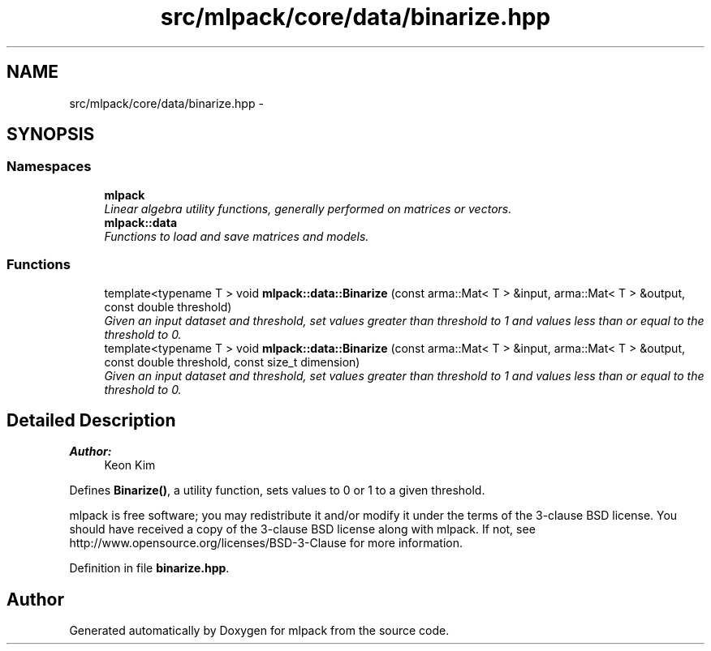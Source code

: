 .TH "src/mlpack/core/data/binarize.hpp" 3 "Sat Mar 25 2017" "Version master" "mlpack" \" -*- nroff -*-
.ad l
.nh
.SH NAME
src/mlpack/core/data/binarize.hpp \- 
.SH SYNOPSIS
.br
.PP
.SS "Namespaces"

.in +1c
.ti -1c
.RI " \fBmlpack\fP"
.br
.RI "\fILinear algebra utility functions, generally performed on matrices or vectors\&. \fP"
.ti -1c
.RI " \fBmlpack::data\fP"
.br
.RI "\fIFunctions to load and save matrices and models\&. \fP"
.in -1c
.SS "Functions"

.in +1c
.ti -1c
.RI "template<typename T > void \fBmlpack::data::Binarize\fP (const arma::Mat< T > &input, arma::Mat< T > &output, const double threshold)"
.br
.RI "\fIGiven an input dataset and threshold, set values greater than threshold to 1 and values less than or equal to the threshold to 0\&. \fP"
.ti -1c
.RI "template<typename T > void \fBmlpack::data::Binarize\fP (const arma::Mat< T > &input, arma::Mat< T > &output, const double threshold, const size_t dimension)"
.br
.RI "\fIGiven an input dataset and threshold, set values greater than threshold to 1 and values less than or equal to the threshold to 0\&. \fP"
.in -1c
.SH "Detailed Description"
.PP 

.PP
\fBAuthor:\fP
.RS 4
Keon Kim
.RE
.PP
Defines \fBBinarize()\fP, a utility function, sets values to 0 or 1 to a given threshold\&.
.PP
mlpack is free software; you may redistribute it and/or modify it under the terms of the 3-clause BSD license\&. You should have received a copy of the 3-clause BSD license along with mlpack\&. If not, see http://www.opensource.org/licenses/BSD-3-Clause for more information\&. 
.PP
Definition in file \fBbinarize\&.hpp\fP\&.
.SH "Author"
.PP 
Generated automatically by Doxygen for mlpack from the source code\&.
